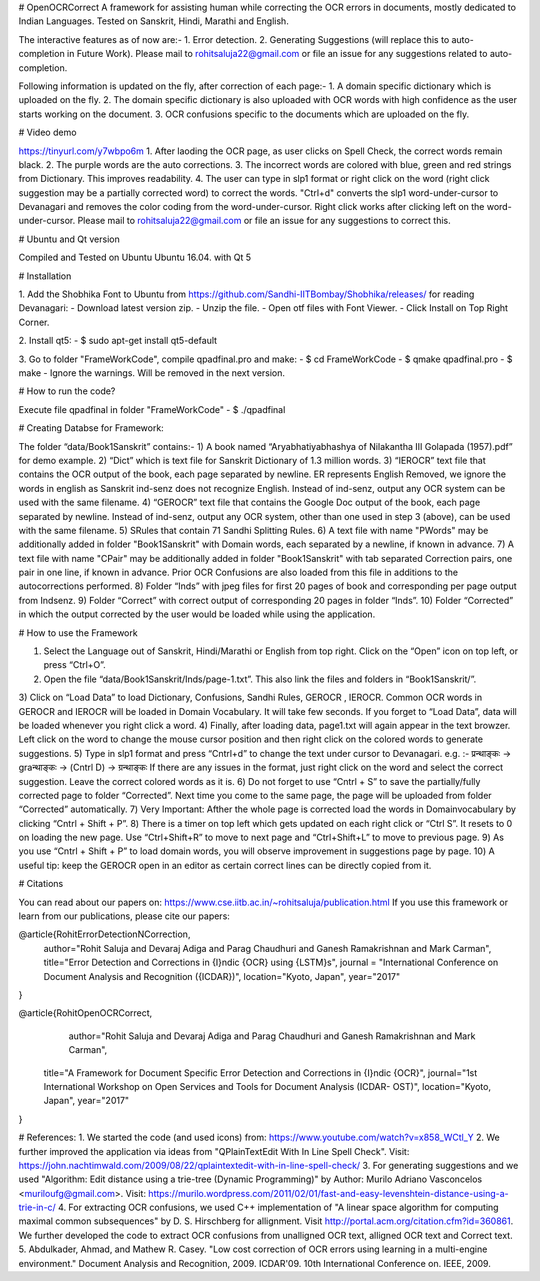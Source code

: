 # OpenOCRCorrect
A framework for assisting human while correcting the OCR errors in documents, mostly dedicated to Indian Languages.
Tested on Sanskrit, Hindi, Marathi and English.

The interactive features as of now are:-
1. Error detection.
2. Generating Suggestions (will replace this to auto-completion in Future Work).
Please mail to rohitsaluja22@gmail.com or file an issue for any suggestions related to auto-completion.

Following information is updated on the fly, after correction of each page:-
1. A domain specific dictionary which is uploaded on the fly.
2. The domain specific dictionary is also uploaded with OCR words with high confidence as the user starts working on the document.
3. OCR confusions specific to the documents which are uploaded on the fly.

# Video demo

https://tinyurl.com/y7wbpo6m 
1. After laoding the OCR page, as user clicks on Spell Check, the correct words remain black.
2. The purple words are the auto corrections.
3. The incorrect words are colored with blue, green and red strings from Dictionary. This improves readability.
4. The user can type in slp1 format or right click on the word (right click suggestion may be a partially corrected word) to correct the words. "Ctrl+d" converts the slp1 word-under-cursor to Devanagari and removes the color coding from the word-under-cursor.
Right click works after clicking left on the word-under-cursor. Please mail to rohitsaluja22@gmail.com or file an issue for any suggestions to correct this.

# Ubuntu and Qt version

Compiled and Tested on Ubuntu Ubuntu 16.04. with Qt 5

# Installation

1. Add the Shobhika Font to Ubuntu from https://github.com/Sandhi-IITBombay/Shobhika/releases/ for reading Devanagari:
- Download latest version zip.
- Unzip the file.
- Open otf files with Font Viewer.
- Click Install on Top Right Corner.

2. Install qt5:
- $ sudo apt-get install qt5-default

3. Go to folder "FrameWorkCode", compile qpadfinal.pro and make:
- $ cd FrameWorkCode
- $ qmake qpadfinal.pro
- $ make
- Ignore the warnings. Will be removed in the next version.

# How to run the code?

Execute file qpadfinal in folder "FrameWorkCode"
- $ ./qpadfinal

# Creating Databse for Framework:

The folder “data/Book1Sanskrit” contains:-
1) A book named “Aryabhatiyabhashya of Nilakantha III Golapada (1957).pdf” for demo example.
2) “Dict” which is text file for Sanskrit Dictionary of 1.3 million words.
3) “IEROCR” text file that contains the OCR output of the book, each page separated by newline. ER represents English Removed, we ignore the words in english as Sanskrit ind-senz does not recognize English. Instead of ind-senz, output any OCR system can be used with the same filename.
4) “GEROCR” text file that contains the Google Doc output of the book, each page separated by newline. Instead of ind-senz, output any OCR system, other than one used in step 3 (above), can be used with the same filename.
5) SRules that contain 71 Sandhi Splitting Rules.
6) A text file with name "PWords" may be additionally added in folder "Book1Sanskrit" with Domain words, each separated by a newline, if known in advance.
7) A text file with name "CPair" may be additionally added in folder "Book1Sanskrit" with tab separated Correction pairs, one pair in one line, if known in advance. Prior OCR Confusions are also loaded from this file in additions to the autocorrections performed.
8) Folder “Inds” with jpeg files for first 20 pages of book and corresponding per page output from Indsenz.
9) Folder “Correct” with correct output of corresponding 20 pages in folder “Inds”.
10) Folder “Corrected” in which the output corrected by the user would be loaded while using the application.

# How to use the Framework

1) Select the Language out of Sanskrit, Hindi/Marathi or English from top right. Click on the “Open” icon on top left, or press “Ctrl+O”.
2) Open the file “data/Book1Sanskrit/Inds/page-1.txt”. This also link the files and folders in “Book1Sanskrit/”.
3) Click on “Load Data” to load Dictionary, Confusions, Sandhi Rules, GEROCR , IEROCR. Common OCR words in GEROCR and IEROCR will be loaded in Domain Vocabulary. It will take few seconds.
If you forget to “Load Data”, data will be loaded whenever you right click a word.
4) Finally, after loading data, page1.txt will again appear in the text browzer. Left click on the word to change the mouse cursor position and then right click on the colored words to generate suggestions.
5) Type in slp1 format and press “Cntrl+d” to change the text under cursor to Devanagari.
e.g. :-
प्रन्थाङ्कः -> graन्थाङ्कः -> (Cntrl D) -> ग्रन्थाङ्कः
If there are any issues in the format, just right click on the word and select the correct suggestion. Leave the correct colored words as it is.
6) Do not forget to use “Cntrl + S” to save the partially/fully corrected page to folder “Corrected”. Next time you come to the same page, the page will be uploaded from folder “Corrected” automatically.
7) Very Important: Afther the whole page is corrected load the words in Domainvocabulary by clicking “Cntrl + Shift + P”.
8) There is a timer on top left which gets updated on each right click or “Ctrl S”. It resets to 0 on loading the new page. Use “Ctrl+Shift+R” to move to next page and “Ctrl+Shift+L” to move to previous page.
9) As you use “Cntrl + Shift + P” to load domain words, you will observe improvement in suggestions page by page.
10) A useful tip: keep the GEROCR open in an editor as certain correct lines can be directly copied from it.

# Citations

You can read about our papers on: https://www.cse.iitb.ac.in/~rohitsaluja/publication.html
If you use this framework or learn from our publications, please cite our papers:

@article{RohitErrorDetectionNCorrection,
    author="Rohit Saluja and Devaraj Adiga and Parag Chaudhuri and Ganesh Ramakrishnan and Mark Carman",
    title="Error Detection and Corrections in {I}ndic {OCR} using {LSTM}s",
    journal = "International Conference on Document Analysis and Recognition ({ICDAR})",
    location="Kyoto, Japan",
    year="2017"
}

@article{RohitOpenOCRCorrect,
        author="Rohit Saluja and Devaraj Adiga and Parag Chaudhuri and Ganesh Ramakrishnan and Mark Carman",
    title="A Framework for Document Specific Error Detection and Corrections in {I}ndic {OCR}",
    journal="1st International Workshop on Open Services and Tools for Document Analysis (ICDAR- OST)",
    location="Kyoto, Japan",
    year="2017"
}

# References:
1. We started the code (and used icons) from: https://www.youtube.com/watch?v=x858_WCtl_Y
2. We further improved the application via ideas from "QPlainTextEdit With In Line Spell Check". Visit: https://john.nachtimwald.com/2009/08/22/qplaintextedit-with-in-line-spell-check/
3. For generating suggestions and  we used "Algorithm: Edit distance using a trie-tree (Dynamic Programming)" by Author: Murilo Adriano Vasconcelos <muriloufg@gmail.com>.
Visit: https://murilo.wordpress.com/2011/02/01/fast-and-easy-levenshtein-distance-using-a-trie-in-c/
4. For extracting OCR confusions, we used C++ implementation of "A linear space algorithm for computing maximal common subsequences" by D. S. Hirschberg for allignment. Visit  http://portal.acm.org/citation.cfm?id=360861. 
We further developed the code to extract OCR confusions from unalligned OCR text, alligned OCR text and Correct text.
5. Abdulkader, Ahmad, and Mathew R. Casey. "Low cost correction of OCR errors using learning in a multi-engine environment." Document Analysis and Recognition, 2009. ICDAR'09. 10th International Conference on. IEEE, 2009.

